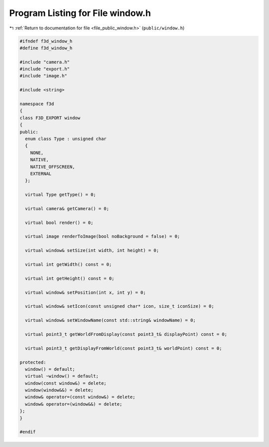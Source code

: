 
.. _program_listing_file_public_window.h:

Program Listing for File window.h
=================================

|exhale_lsh| :ref:`Return to documentation for file <file_public_window.h>` (``public/window.h``)

.. |exhale_lsh| unicode:: U+021B0 .. UPWARDS ARROW WITH TIP LEFTWARDS

.. code-block:: cpp

   #ifndef f3d_window_h
   #define f3d_window_h
   
   #include "camera.h"
   #include "export.h"
   #include "image.h"
   
   #include <string>
   
   namespace f3d
   {
   class F3D_EXPORT window
   {
   public:
     enum class Type : unsigned char
     {
       NONE,
       NATIVE,
       NATIVE_OFFSCREEN,
       EXTERNAL
     };
   
     virtual Type getType() = 0;
   
     virtual camera& getCamera() = 0;
   
     virtual bool render() = 0;
   
     virtual image renderToImage(bool noBackground = false) = 0;
   
     virtual window& setSize(int width, int height) = 0;
   
     virtual int getWidth() const = 0;
   
     virtual int getHeight() const = 0;
   
     virtual window& setPosition(int x, int y) = 0;
   
     virtual window& setIcon(const unsigned char* icon, size_t iconSize) = 0;
   
     virtual window& setWindowName(const std::string& windowName) = 0;
   
     virtual point3_t getWorldFromDisplay(const point3_t& displayPoint) const = 0;
   
     virtual point3_t getDisplayFromWorld(const point3_t& worldPoint) const = 0;
   
   protected:
     window() = default;
     virtual ~window() = default;
     window(const window&) = delete;
     window(window&&) = delete;
     window& operator=(const window&) = delete;
     window& operator=(window&&) = delete;
   };
   }
   
   #endif
